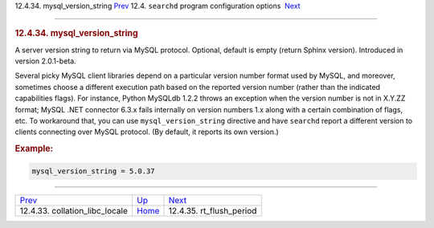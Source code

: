 .. raw:: html

   <div class="navheader">

12.4.34. mysql\_version\_string
`Prev <conf-collation-libc-locale.html>`__ 
12.4. \ ``searchd`` program configuration options
 `Next <conf-rt-flush-period.html>`__

--------------

.. raw:: html

   </div>

.. raw:: html

   <div class="sect2">

.. raw:: html

   <div class="titlepage">

.. raw:: html

   <div>

.. raw:: html

   <div>

.. rubric:: 12.4.34. mysql\_version\_string
   :name: mysql_version_string
   :class: title

.. raw:: html

   </div>

.. raw:: html

   </div>

.. raw:: html

   </div>

A server version string to return via MySQL protocol. Optional, default
is empty (return Sphinx version). Introduced in version 2.0.1-beta.

Several picky MySQL client libraries depend on a particular version
number format used by MySQL, and moreover, sometimes choose a different
execution path based on the reported version number (rather than the
indicated capabilities flags). For instance, Python MySQLdb 1.2.2 throws
an exception when the version number is not in X.Y.ZZ format; MySQL .NET
connector 6.3.x fails internally on version numbers 1.x along with a
certain combination of flags, etc. To workaround that, you can use
``mysql_version_string`` directive and have ``searchd`` report a
different version to clients connecting over MySQL protocol. (By
default, it reports its own version.)

.. rubric:: Example:
   :name: example

.. code:: programlisting

    mysql_version_string = 5.0.37

.. raw:: html

   </div>

.. raw:: html

   <div class="navfooter">

--------------

+-----------------------------------------------+-----------------------------------+-----------------------------------------+
| `Prev <conf-collation-libc-locale.html>`__    | `Up <confgroup-searchd.html>`__   |  `Next <conf-rt-flush-period.html>`__   |
+-----------------------------------------------+-----------------------------------+-----------------------------------------+
| 12.4.33. collation\_libc\_locale              | `Home <index.html>`__             |  12.4.35. rt\_flush\_period             |
+-----------------------------------------------+-----------------------------------+-----------------------------------------+

.. raw:: html

   </div>
